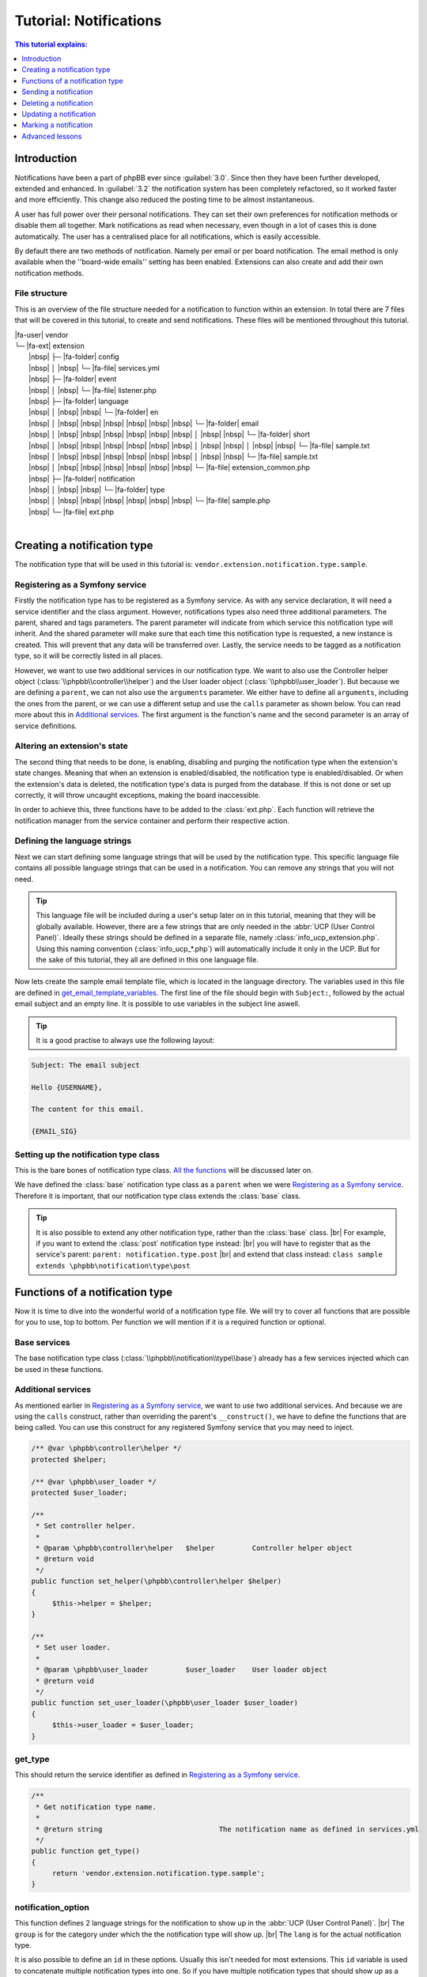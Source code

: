 =======================
Tutorial: Notifications
=======================

.. contents:: This tutorial explains:
   :depth: 1
   :local:

Introduction
============
Notifications have been a part of phpBB ever since :guilabel:`3.0`.
Since then they have been further developed, extended and enhanced.
In :guilabel:`3.2` the notification system has been completely refactored, so it worked faster and more efficiently.
This change also reduced the posting time to be almost instantaneous.

A user has full power over their personal notifications.
They can set their own preferences for notification methods or disable them all together.
Mark notifications as read when necessary, even though in a lot of cases this is done automatically.
The user has a centralised place for all notifications, which is easily accessible.

By default there are two methods of notification.
Namely per email or per board notification.
The email method is only available when the ''board-wide emails'' setting has been enabled.
Extensions can also create and add their own notification methods.

File structure
--------------
This is an overview of the file structure needed for a notification to function within an extension.
In total there are 7 files that will be covered in this tutorial, to create and send notifications.
These files will be mentioned throughout this tutorial.


| |fa-user| vendor
| └─ |fa-ext| extension
|  |nbsp| ├─ |fa-folder| config
|  |nbsp| │ |nbsp| └─ |fa-file| services.yml
|  |nbsp| ├─ |fa-folder| event
|  |nbsp| │ |nbsp| └─ |fa-file| listener.php
|  |nbsp| ├─ |fa-folder| language
|  |nbsp| │ |nbsp| |nbsp| └─ |fa-folder| en
|  |nbsp| │ |nbsp| |nbsp| |nbsp| |nbsp| |nbsp| |nbsp| └─ |fa-folder| email
|  |nbsp| │ |nbsp| |nbsp| |nbsp| |nbsp| |nbsp| |nbsp| │ |nbsp| |nbsp| └─ |fa-folder| short
|  |nbsp| │ |nbsp| |nbsp| |nbsp| |nbsp| |nbsp| |nbsp| │ |nbsp| |nbsp| │ |nbsp| |nbsp| └─ |fa-file| sample.txt
|  |nbsp| │ |nbsp| |nbsp| |nbsp| |nbsp| |nbsp| |nbsp| │ |nbsp| |nbsp| └─ |fa-file| sample.txt
|  |nbsp| │ |nbsp| |nbsp| |nbsp| |nbsp| |nbsp| |nbsp| └─ |fa-file| extension_common.php
|  |nbsp| ├─ |fa-folder| notification
|  |nbsp| │ |nbsp| |nbsp| └─ |fa-folder| type
|  |nbsp| │ |nbsp| |nbsp| |nbsp| |nbsp| |nbsp| |nbsp| └─ |fa-file| sample.php
|  |nbsp| └─ |fa-file| ext.php
|

Creating a notification type
============================
The notification type that will be used in this tutorial is: ``vendor.extension.notification.type.sample``.

Registering as a Symfony service
--------------------------------
Firstly the notification type has to be registered as a Symfony service.
As with any service declaration, it will need a service identifier and the class argument.
However, notifications types also need three additional parameters. The parent, shared and tags parameters.
The parent parameter will indicate from which service this notification type will inherit.
And the shared parameter will make sure that each time this notification type is requested, a new instance is created.
This will prevent that any data will be transferred over.
Lastly, the service needs to be tagged as a notification type, so it will be correctly listed in all places.

.. code-block:: yaml
   :caption: :class:`vendor/config/services.yml`

   services:
       vendor.extension.notification.type.sample:
           class: vendor\extension\notification\type\sample
           parent: notification.type.base
           shared: false
           tags: [{ name: notification.type }]

However, we want to use two additional services in our notification type.
We want to also use the Controller helper object (:class:`\\phpbb\\controller\\helper`)
and the User loader object (:class:`\\phpbb\\user_loader`).
But because we are defining a ``parent``, we can not also use the ``arguments`` parameter.
We either have to define all ``arguments``, including the ones from the parent,
or we can use a different setup and use the ``calls`` parameter as shown below.
You can read more about this in `Additional services`_.
The first argument is the function's name and the second parameter is an array of service definitions.

.. code-block:: yaml
   :caption: :class:`vendor/config/services.yml`

   services:
       vendor.extension.notification.type.sample:
           class: vendor\extension\notification\type\sample
           parent: notification.type.base
           shared: false
           tags: [{ name: notification.type }]
           calls:
               - ['set_helper', ['@controller.helper']]
               - ['set_user_loader', ['@user_loader']]

Altering an extension's state
-----------------------------
The second thing that needs to be done, is enabling, disabling and purging the notification type when the extension's state changes.
Meaning that when an extension is enabled/disabled, the notification type is enabled/disabled.
Or when the extension's data is deleted, the notification type's data is purged from the database.
If this is not done or set up correctly, it will throw uncaught exceptions, making the board inaccessible.

In order to achieve this, three functions have to be added to the :class:`ext.php`.
Each function will retrieve the notification manager from the service container and perform their respective action.

.. code-block:: php
   :caption: :class:`vendor/extension/ext.php`

   <?php

   namespace vendor\extension;

   class ext extends \phpbb\extension\base
   {
   	/**
   	 * Enable notifications for the extension.
   	 *
   	 * @param mixed		$old_state		State returned by previous call of this method
   	 * @return mixed				Returns false after last step, otherwise temporary state
   	 * @access public
   	 */
   	public function enable_step($old_state)
   	{
   		if ($old_state === false)
   		{
   			/** @var \phpbb\notification\manager $notification_manager */
   			$notification_manager = $this->container->get('notification_manager');

   			$notification_manager->enable_notifications('vendor.extension.notification.type.sample');
   			return 'notification';
   		}

   		return parent::enable_step($old_state);
   	}

   	/**
   	 * Disable notifications for the extension.
   	 *
   	 * @param mixed		$old_state		State returned by previous call of this method
   	 * @return mixed				Returns false after last step, otherwise temporary state
   	 * @access public
   	 */
   	public function disable_step($old_state)
   	{
   		if ($old_state === false)
   		{
   			/** @var \phpbb\notification\manager $notification_manager */
   			$notification_manager = $this->container->get('notification_manager');

   			$notification_manager->disable_notifications('vendor.extension.notification.type.sample');

   			return 'notification';
   		}

   		return parent::disable_step($old_state);
   	}

   	/**
   	 * Purge notifications for the extension.
   	 *
   	 * @param mixed		$old_state		State returned by previous call of this method
   	 * @return mixed				Returns false after last step, otherwise temporary state
   	 * @access public
   	 */
   	public function purge_step($old_state)
   	{
   		if ($old_state === false)
   		{
   			/** @var \phpbb\notification\manager $notification_manager */
   			$notification_manager = $this->container->get('notification_manager');

   			$notification_manager->purge_notifications('vendor.extension.notification.type.sample');

   			return 'notification';
   		}

   		return parent::purge_step($old_state);
   	}
   }

Defining the language strings
-----------------------------
Next we can start defining some language strings that will be used by the notification type.
This specific language file contains all possible language strings that can be used in a notification.
You can remove any strings that you will not need.

.. tip::
   This language file will be included during a user's setup later on in this tutorial, meaning that they will be globally available.
   However, there are a few strings that are only needed in the :abbr:`UCP (User Control Panel)`.
   Ideally these strings should be defined in a separate file, namely :class:`info_ucp_extension.php`.
   Using this naming convention (:class:`info_ucp_*.php`) will automatically include it only in the UCP.
   But for the sake of this tutorial, they all are defined in this one language file.

.. code-block:: php
   :caption: :class:`vendor/extension/language/en/extension_common.php`

   <?php

   if (!defined('IN_PHPBB'))
   {
   	exit;
   }

   if (empty($lang) || !is_array($lang))
   {
   	$lang = [];
   }

   // Some characters you may want to copy&paste: ’ » “ ” …
   $lang = array_merge($lang, [
   	'VENDOR_EXTENSION_NOTIFICATION_REASON'		=> 'This is a sample reason',
   	'VENDOR_EXTENSION_NOTIFICATION_TITLE'		=> '<strong>This is a sample  notification</strong> from %s',

   	// These strings should ideally be defined in a info_ucp_*.php language file
   	'VENDOR_EXTENSION_NOTIFICATIONS'		=> 'Sample notifications category',
   	'VENDOR_EXTENSION_NOTIFICATION_SAMPLE'		=> 'Someone sends you a sample notification',
   ]);

Now lets create the sample email template file, which is located in the language directory.
The variables used in this file are defined in get_email_template_variables_.
The first line of the file should begin with ``Subject:``, followed by the actual email subject and an empty line.
It is possible to use variables in the subject line aswell.

.. code-block:: text
   :caption: :class:`vendor/extension/language/en/email/sample.txt`
   :name: email template

   Subject: New sample private message has arrived

   Hello {USERNAME},

   You have received a new sample private message from "{AUTHOR}" to your account on "{SITENAME}" with the following subject:
   {SUBJECT}

   You can view your new message by clicking on the following link:
   {U_REGULAR}

   You have requested that you be notified on this event, remember that you can always choose not to be notified of new messages by changing the appropriate setting in your profile.
   {U_NOTIFICATION_SETTINGS}

   {EMAIL_SIG}

.. tip::

   It is a good practise to always use the following layout:

.. code-block:: text

   Subject: The email subject

   Hello {USERNAME},

   The content for this email.

   {EMAIL_SIG}

Setting up the notification type class
--------------------------------------
This is the bare bones of notification type class.
`All the functions <Functions of a notification type_>`_ will be discussed later on.

We have defined the :class:`base` notification type class as a ``parent`` when we were `Registering as a Symfony service`_.
Therefore it is important, that our notification type class extends the :class:`base` class.

.. code-block:: php
   :caption: :class:`/vendor/extension/notification/type/sample.php`

   <?php

   namespace vendor\extension\notification\type;

   class sample extends \phpbb\notification\type\base
   {
      // All the functions
   }

.. tip::

   It is also possible to extend any other notification type, rather than the :class:`base` class.
   |br| For example, if you want to extend the :class:`post` notification type instead:
   |br| you will have to register that as the service's parent: ``parent: notification.type.post``
   |br| and extend that class instead: ``class sample extends \phpbb\notification\type\post``

Functions of a notification type
================================
Now it is time to dive into the wonderful world of a notification type file.
We will try to cover all functions that are possible for you to use, top to bottom.
Per function we will mention if it is a required function or optional.

Base services
-------------
The base notification type class (:class:`\\phpbb\\notification\\type\\base`) already has a few services injected which can be used in these functions.

.. csv-table::
    :header: "Object", "Class"
    :delim: |

    ``$auth`` | :class:`\\phpbb\\auth\\auth`
    ``$db`` | :class:`\\phpbb\\db\\driver\\driver_interface`
    ``$language`` | :class:`\\phpbb\\language\\language`
    ``$user`` | :class:`\\phpbb\\user`
    ``$phpbb_root_path`` | :class:`string` phpBB root path
    ``$php_ext`` | :class:`string` php File extension
    ``$user_notifications_table`` | :class:`string` User notifications table

Additional services
-------------------
As mentioned earlier in `Registering as a Symfony service`_, we want to use two additional services.
And because we are using the ``calls`` construct, rather than overriding the parent's ``__construct()``,
we have to define the functions that are being called.
You can use this construct for any registered Symfony service that you may need to inject.

.. code-block:: php

   /** @var \phpbb\controller\helper */
   protected $helper;

   /** @var \phpbb\user_loader */
   protected $user_loader;

   /**
    * Set controller helper.
    *
    * @param \phpbb\controller\helper	$helper		Controller helper object
    * @return void
    */
   public function set_helper(\phpbb\controller\helper $helper)
   {
   	$this->helper = $helper;
   }

   /**
    * Set user loader.
    *
    * @param \phpbb\user_loader		$user_loader	User loader object
    * @return void
    */
   public function set_user_loader(\phpbb\user_loader $user_loader)
   {
   	$this->user_loader = $user_loader;
   }

get_type
--------
This should return the service identifier as defined in `Registering as a Symfony service`_.

.. code-block:: php

   /**
    * Get notification type name.
    *
    * @return string				The notification name as defined in services.yml
    */
   public function get_type()
   {
   	return 'vendor.extension.notification.type.sample';
   }

notification_option
-------------------
This function defines 2 language strings for the notification to show up in the :abbr:`UCP (User Control Panel)`.
|br| The ``group`` is for the category under which the the notification type will show up.
|br| The ``lang`` is for the actual notification type.

It is also possible to define an ``id`` in these options.
Usually this isn't needed for most extensions.
This ``id`` variable is used to concatenate multiple notification types into one.
So if you have multiple notification types that should show up as a single type in the user's preferences,
you can set the same ``id`` on all those types.

If you do not wish to display this notification in the user's preferences, you can omit this function.
Also make sure to set the is_available_ to ``false`` then.

.. code-block:: php

   /**
    * Notification option data (for outputting to the user).
    *
    * @var bool|array				False if the service should use it's default data
    * 						Array of data (including keys 'id', 'lang', and 'group')
    * @static
    */
   static public $notification_option = [
   	'lang'	=> 'VENDOR_EXTENSION_NOTIFICATION_SAMPLE',
   	'group'	=> 'VENDOR_EXTENSION_NOTIFICATIONS',
   ];

is_available
------------
This function determines if this notification type should show in the :abbr:`UCP (User Control Panel)`.
You can simply set it to ``true`` or check some configuration or authentication settings. Or anything else for that matter.
As shown below, where we check if the private messages are enabled and the user is authorised to read them.

If it is not set to ``false``, make sure the `notification_option`_ array is set.
If it is set to ``false``, the notification type will not show up in the UCP.
Meaning that a user can not change their preferences in regards to this notification type
and thus can not enable/disable any notification methods.

.. code-block:: php

   /**
    * Is this type available to the current user.
    *
    * Defines whether or not it will be shown in the UCP Edit notification options.
    *
    * @return bool				Whether or not this is available to the user
    */
   public function is_available()
   {
   	return $this->config['allow_privmsg'] && $this->auth->acl_get('u_readpm');
   }

get_item_id
-----------
// @todo
the id for the notification, for the item it represents.

.. code-block:: php

   /**
    * Get the id of the notification.
    *
    * @param array	$data			The notification type specific data
    * @return int				Identifier of the notification
    * @static
    */
   public static function get_item_id($data)
   {
   	return $data['message_id'];
   }

get_item_parent_id
------------------
// @todo
the id for the parent of the item it represents.
eg. the topic id for a post, or a forum id for a topic, etc.

.. code-block:: php

   /**
    * Get the id of the parent.
    *
    * @param array	$data			The type notification specific data
    * @return int				Identifier of the parent
    * @static
    */
   public static function get_item_parent_id($data)
   {
   	return 0;
   }

find_users_for_notification
---------------------------
// @todo
users that need to be notified.


get_authorised_recipients()

.. code-block:: php

   /**
    * Find the users who want to receive notifications.
    *
    * @param array $data			The type specific data
    * @param array $options			Options for finding users for notification
    * 				 		ignore_users => array of users and user types that should not receive notifications from this type
    *              				 because they've already been notified
    * 						  e.g.: array(2 => array(''), 3 => array('', 'email'), ...)
    * @return array				Array of user identifiers with their notification method(s)
    */
   public function find_users_for_notification($data, $options = [])
   {
   	return $this->check_user_notification_options($data['user_id']);
   }

users_to_query
--------------
This function should return an array of user identifiers.
Identifiers of users that need to be queried for this notification to be displayed to the user that is notified.
For example users whose username need to be displayed, or the user whose avatar will be shown next to the notification text.

.. code-block:: php

   /**
    * Users needed to query before this notification can be displayed.
    *
    * @return array				Array of user identifiers to query.
    */
   public function users_to_query()
   {
   	return [$this->get_data('sender_id')];
   }

get_avatar
----------
The user identifiers returned by the users_to_query_ function are added to the User loader object.
Unfortunately, that object is not available by default in the `Base services`_.
However, we have added that in the `Additional services`_ section, so we can use it anyway!

So we use the convenient function, applicably named, ``get_avatar()`` that is available in the User loader.
And we supply three parameters. The first being the user identifier from whom we want to show the avatar.
The second is a boolean, indicating that the user does not have to be queried from the database, as that is already done.
And the third is also a boolean, indicating that the avatar image should be lazy loaded in the HTML.
Seeing it is in a dropdown and not visible immediately, lazy loading is more beneficial for a page's load time.

If you do not wish to display an avatar next to the notification text, you can omit this function all together.

.. code-block:: php

   /**
    * Get the user's avatar.
    *
    * @return string				The HTML formatted avatar
    */
   public function get_avatar()
   {
   	return $this->user_loader->get_avatar($this->get_data('sender_id'), false, true);
   }

get_title
---------
// @todo

.. code-block:: php

   /**
    * Get the title of this notification.
    *
    * @return string				The notification's title
    */
   public function get_title()
   {
   	return $this->language->lang(
   		'VENDOR_EXTENSION_NOTIFICATION_SAMPLE_TITLE',
   		$this->user_loader->get_username($this->get_data('sender_id'), 'no_profile')
   	);
   }

get_reason
----------
// @todo

.. code-block:: php

   /**
    * Get the reason for this notification.
    *
    * @return string				The notification's reason
    */
   public function get_reason()
   {
   	return $this->language->lang(
   		'NOTIFICATION_REASON',
   		$this->language->lang('VENDOR_EXTENSION_NOTIFICATION_SAMPLE_REASON'))
   	);
   }

get_reference
-------------
// @todo

.. code-block:: php

   /**
    * Get the reference for this notification.
    *
    * @return string				The notification's reference
    */
   public function get_reference()
   {
   	return $this->language->lang(
   		'NOTIFICATION_REFERENCE',
   		censor_text($this->get_data('message_subject'))
   	);
   }

get_forum
---------
// @todo

.. code-block:: php

   /**
    * Get the forum for this notification.
    *
    * @return string
    */
   public function get_forum()
   {
   	return $this->language->lang(
   		'NOTIFICATION_FORUM',
   		$this->get_data('forum_name')
   	);
   }

get_style_class
---------------
.. code-block:: php

   /**
    * Get the CSS style class for this notification.
    *
    * @return string                The notification's CSS class
    */
   public function get_style_class()
   {
   	return 'sample-notification-class';
   }

get_url
-------
// @todo

.. code-block:: php

   /**
    * Get the url to this item.
    *
    * @return string				URL for this notification
    */
   public function get_url()
   {
   	return $this->helper->route('phpbbstudio_tasks_operator', [
   		'action'		=> 'entries',
   		'operator_id'	=> $this->get_data('operator_id'),
   		'entry_id'		=> $this->get_data('entry_id'),
   		'#'				=> 'e' . $this->get_data('entry_id'),
   	]);
   }

Unfortunately, that object is not available by default in the `Base services`_.
However, we have added that in the `Additional services`_ section, so we can use it anyway!

get_redirect_url
----------------
// @todo

get_email_template
------------------
If you do not want to make use of the email notification method, you can return ``false``.
This will make it so users can not select the email method in their notification preferences.

However, if you do want to make use of the email notification method, you can supply the email *template* file here.
It is not a template file like you may be used to, as it is not located in the :class:`styles/all/template` directory.
Rather, it is located in the language's :class:`email` directory, as shown in the `File structure`.

You can, or rather should, use the ``@vendor_extension/`` prefix to indicate your extension's path.
The *default* directory, as mentioned, is the :class:`email` directory and in our case, the filename is :class:`sample`.
So the file name should be appended to the prefix, so that will result in ``@vendor_extension/sample``.
If your email template is located in a subdirectory of the :class:`email` directory,
you will have to indicate that in the path: ``@vendor_extension/subdirectory/sample``.

.. code-block:: php

   /**
    * Get email template.
    *
    * @return string|false			This notification's template file or false if there is none
    */
   public function get_email_template()
   {
   	return '@vendor_extension/sample';
   }

There is also a third notification method, Jabber, which uses the :class:`email/short` directory for its template files.
This notification method is closely tied to the email method, so it is important to also supply that template file,
even though the content might be identical to the email template.

.. warning::

   Make sure to have both :class:`language/en/email/sample.txt` and :class:`language/en/email/short/sample.txt`
   in your extension's language directory to prevent errors.

get_email_template_variables
----------------------------
If you are not making use of the email notification method, you can omit this function.
Meaning that if get_email_template_ returns ``false``, you can leave this function out completely.

But if you do use the email method, then here you can define the variables that you need within your `email template`_.
However, the phpBB core already defines a few *default* variables for you:

.. csv-table::
    :header: "Variable", "Description", "Defined in"
    :delim: #

    ``USERNAME`` # The recipient's username # :class:`\\phpbb\\notification\\method\\messenger_base` ``notify_using_messenger()``
    ``U_NOTIFICATION_SETTINGS`` # The recipient's notification preferences url # :class:`\\phpbb\\notification\\method\\messenger_base` ``notify_using_messenger()``
    ``EMAIL_SIG`` # The board's email signature # :class:`includes/functions_messenger.php` ``send()``
    ``SITENAME`` # The board's site name # :class:`includes/functions_messenger.php` ``send()``
    ``U_BOARD`` # The board's url # :class:`includes/functions_messenger.php` ``send()``

When specifying additional template variables, which are urls, you need to make sure they are absolute urls.
Meaning that they have to include the *full* url: ``https://www.example.com/forum/ucp.php`` rather than just ``./ucp.php``.
The example below will show you how to achieve this for both regular urls and urls generated from Symfony routes.

.. code-block:: php

   /**
    * Get email template variables.
    *
    * @return array				Array of variables that can be used in the email template
    */
   public function get_email_template_variables()
   {
   	return [
   		'AUTHOR'	=> htmlspecialchars_decode($this->user_loader->get_username($this->get_data('sender_id'), 'username')),
   		'SUBJECT'	=> htmlspecialchars_decode(censor_text($this->get_data('message_subject')),

   		// Absolute url: regular
   		'U_REGULAR'     => generate_board_url() . '/ucp.' . $this->php_ext . '?i=pm&mode=view&p=' . $this->get_data('message_id'),

   		// Absolute url: route
   		'U_ROUTE'       => generate_board_url(false) . $this->helper->route('vendor_extension_route'),
   	];
   }

get_data
--------
// @todo
There is no ``$data`` parameter for this function, so if you need any data from the notification, to retrieve a specific identifier,
you will have to use the get_data_ function, which retrieves data inserted by the create_insert_array_.

create_insert_array
-------------------
// @todo

.. code-block:: php

   /**
    * Function for preparing the data for insertion in an SQL query.
    * (The service handles insertion)
    *
    * @param array	$data			The type specific data
    * @param array	$pre_create_data	Data from pre_create_insert_array()
    * @return void
    */
   public function create_insert_array($data, $pre_create_data = [])
   {
   	$keys = [
   		'message_subject',
   		'message_id',
   		'sender_id',
   		'user_id',
   	];

   	foreach ($keys as $key)
   	{
   		$this->set_data($key, $data[$key]);
   	}

   	parent::create_insert_array($data, $pre_create_data);
   }

Sending a notification
======================

Deleting a notification
=======================

Updating a notification
=======================

Marking a notification
======================
Do not use X, as it is deprecated

Advanced lessons
================

Custom item identifier
----------------------
Sometimes you can not use a “normal” item identifier, such as a ``topic_id``, ``post_id`` or ``msg_id``.
Commonly you then create a custom notification counter in your extension.
You add it through a migration, where it is added to the config table.
For example with the following code: ``['config.add', ['vendor_extension_notification_id', 0]]``.

.. seealso::

  Read more about this in the `Add config setting <../migrations/tools/config.html#add-config-setting>`__ section.


Then when sending a notification, you will have to increment the identifier and use that as the item id.
You can use the Config object's (:class:`\\phpbb\\config\\config`) ``increment()`` function to achieve this.

.. code-block:: php

   // Increment the notification identifier by 1
   $this->config->increment('vendor_extension_notification_id', 1);

   $this->notification_manager->add_notification('vendor.extension.notification.type.sample', [
      'item_id'   => $this->config['vendor_extension_notification_id'],
   ]);

You can use this custom notification identifier in the get_item_id_ function.

.. code-block:: php

   public static function get_item_id($data)
   {
   	return $data['item_id'];
   }

Building a users list
---------------------
It is also possible to build a users list in a notification's text.
This can be useful, for example, when you want to show which users have replied to a topic.

   **Reply** from **User 1**, **User 2**, **User 3** and 7 others in topic:
   |br| *The topic title*

// @todo


.. |fa-ext| raw:: html

   <i class="fa fa-puzzle-piece fa-fw" aria-hidden="true"></i>

.. |fa-user| raw:: html

   <i class="fa fa-user fa-fw" aria-hidden="true"></i>

.. |fa-file| raw:: html

   <i class="fa fa-file-o fa-fw" aria-hidden="true"></i>

.. |fa-folder| raw:: html

   <i class="fa fa-folder fa-fw" aria-hidden="true"></i>

.. |nbsp| raw:: html

   &nbsp;

.. |br| raw:: html

	<br>
